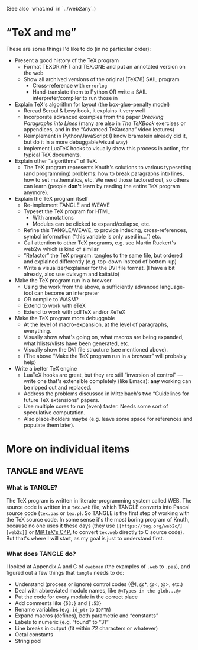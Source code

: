 (See also `what.md` in `../web2any`.)

* “TeX and me”

These are some things I'd like to do (in no particular order):

- Present a good history of the TeX program
  - Format TEXDR.AFT and TEX.ONE and put an annotated version on the web
  - Show all archived versions of the original (TeX78) SAIL program
    - Cross-reference with ~errorlog~
    - Hand-translate them to Python OR write a SAIL interpreter/compiler to run those in

- Explain TeX's algorithm for layout (the box-glue-penalty model)
  - Reread Seroul & Levy book, it explains it very well
  - Incorporate advanced examples from the paper /Breaking Paragraphs into Lines/ (many are also in /The TeXBook/ exercises or appendices, and in the “Advanced TeXarcana” video lectures)
  - Reimplement in Python/JavaScript (I know bramstein already did it, but do it in a more debuggable/visual way)
  - Implement LuaTeX hooks to visually show this process in action, for typical TeX documents.

- Explain other “algorithms” of TeX.
  - The TeX program represents Knuth's solutions to various typesetting (and programming) problems: how to break paragraphs into lines, how to set mathematics, etc. We need those factored out, so others can learn (people *don't* learn by reading the entire TeX program anymore).

- Explain the TeX program itself
  - Re-implement TANGLE and WEAVE
  - Typeset the TeX program for HTML
    - With annotations
    - Modules can be clicked to expand/collapse, etc.
  - Refine this TANGLE/WEAVE, to provide indexing, cross-references, symbol information (“this variable is only used in…”) etc.
  - Call attention to other TeX programs, e.g. see Martin Ruckert's web2w which is kind of similar
  - “Refactor” the TeX program: tangles to the same file, but ordered and explained differently (e.g. top-down instead of bottom-up)
  - Write a visualizer/explainer for the DVI file format. (I have a bit already, also use dvisvgm and kaitai.io)

- Make the TeX program run in a browser
  - Using the work from the above, a sufficiently advanced language-tool can become an interpreter
  - OR compile to WASM?
  - Extend to work with eTeX
  - Extend to work with pdfTeX and/or XeTeX

- Make the TeX program more debuggable
  - At the level of macro-expansion, at the level of paragraphs, everything.
  - Visually show what's going on, what macros are being expanded, what hlists/vlists have been generated, etc.
  - Visually show the DVI file structure (see mentioned above).
  - (The above “Make the TeX program run in a browser” will probably help)

- Write a better TeX engine
  - LuaTeX hooks are great, but they are still “inversion of control” — write one that's extensible completely (like Emacs): *any* working can be ripped out and replaced.
  - Address the problems discussed in Mittelbach's two “Guidelines for future TeX extensions” papers.
  - Use multiple cores to run (even) faster. Needs some sort of speculative computation.
  - Also place-holders maybe (e.g. leave some space for references and populate them later).

* More on individual items

** TANGLE and WEAVE

*** What is TANGLE?
The TeX program is written in literate-programming system called WEB. The source code is written in a ~tex.web~ file, which TANGLE converts into Pascal source code (~tex.pas~ or ~tex.p~).
So TANGLE is the first step of working with the TeX source code. In some sense it's the most boring program of Knuth, because no one uses it these days (they use ~[[https://tug.org/web2c/][web2c]]~ or [[https://www.tug.org/interviews/schenk.html][MiKTeX's C4P]], to convert ~tex.web~ directly to C source code). But that's where I will start, as my goal is just to understand first.

*** What does TANGLE do?
I looked at Appendix A and C of ~cwebman~ (the examples of ~.web~ to ~.pas~), and figured out a few things that ~tangle~ needs to do:
  - Understand (process or ignore) control codes (@!, @*, @<, @>, etc.)
  - Deal with abbreviated module names, like ~@<Types in the glob...@>~
  - Put the code for every module in the correct place
  - Add comments like ~{53:}~ and ~{:53}~
  - Rename variables (e.g. ~id_ptr~ to ~IDPTR~)
  - Expand macros (defines), both parametric and “constants”
  - Labels to numeric (e.g. “found” to “31”
  - Line breaks in output (fit within 72 characters or whatever)
  - Octal constants
  - String pool

